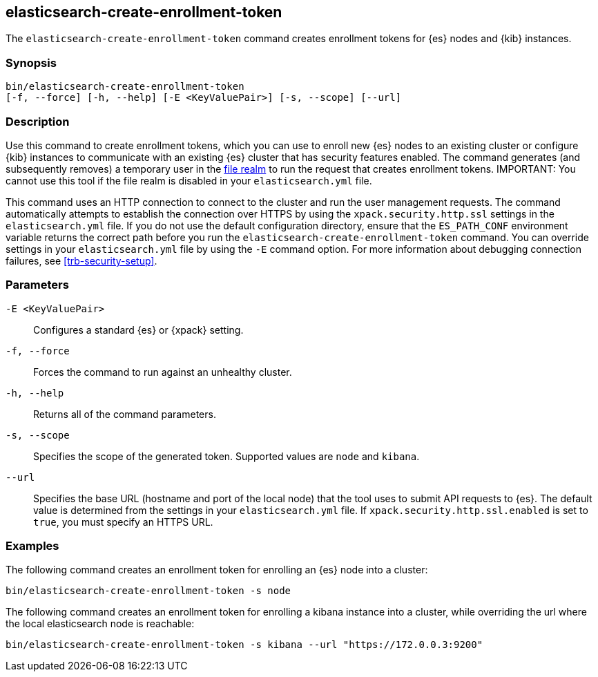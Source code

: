 [roles="xpack"]
[[create-enrollment-token]]

== elasticsearch-create-enrollment-token

The `elasticsearch-create-enrollment-token` command creates enrollment tokens for
{es} nodes and {kib} instances.

[discrete]
=== Synopsis

[source,shell]
----
bin/elasticsearch-create-enrollment-token
[-f, --force] [-h, --help] [-E <KeyValuePair>] [-s, --scope] [--url]
----

[discrete]
=== Description

Use this command to create enrollment tokens, which you can use to enroll new
{es} nodes to an existing cluster or configure {kib} instances to communicate
with an existing {es} cluster that has security features enabled.
The command generates (and subsequently removes) a temporary user in the
<<file-realm,file realm>> to run the request that creates enrollment tokens.
IMPORTANT: You cannot use this tool if the file realm is disabled in your
`elasticsearch.yml` file.

This command uses an HTTP connection to connect to the cluster and run the user
management requests. The command automatically attempts to establish the connection
over HTTPS by using the `xpack.security.http.ssl` settings in
the `elasticsearch.yml` file. If you do not use the default configuration directory,
ensure that the `ES_PATH_CONF` environment variable returns the
correct path before you run the `elasticsearch-create-enrollment-token` command. You can
override settings in your `elasticsearch.yml` file by using the `-E` command
option. For more information about debugging connection failures, see
<<trb-security-setup>>.

[discrete]
[[create-enrollment-token-parameters]]
=== Parameters

`-E <KeyValuePair>`:: Configures a standard {es} or {xpack} setting.

`-f, --force`:: Forces the command to run against an unhealthy cluster.

`-h, --help`:: Returns all of the command parameters.

`-s, --scope`:: Specifies the scope of the generated token. Supported values are `node` and `kibana`.

`--url`:: Specifies the base URL (hostname and port of the local node) that the tool uses to submit API
requests to {es}. The default value is determined from the settings in your
`elasticsearch.yml` file. If `xpack.security.http.ssl.enabled`  is set to `true`,
you must specify an HTTPS URL.

[discrete]
=== Examples

The following command creates an enrollment token for enrolling an {es} node into a cluster:

[source,shell]
----
bin/elasticsearch-create-enrollment-token -s node
----

The following command creates an enrollment token for enrolling a kibana instance into a cluster, 
while overriding the url where the local elasticsearch node is reachable:

[source,shell]
----
bin/elasticsearch-create-enrollment-token -s kibana --url "https://172.0.0.3:9200"
----
